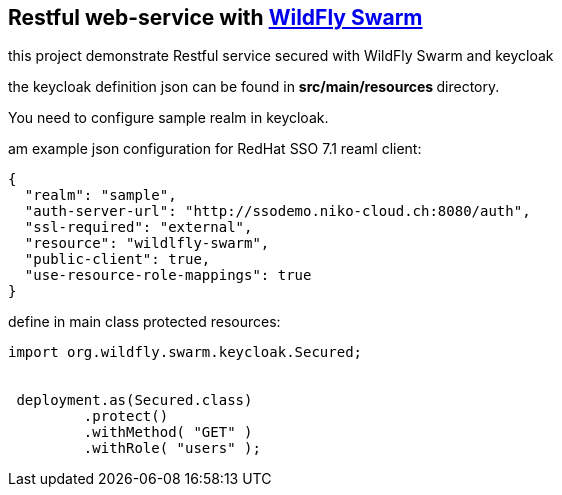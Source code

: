 == Restful web-service with http://wildfly-swarm.io/[WildFly Swarm]


this project demonstrate Restful service secured with WildFly Swarm
and keycloak

the keycloak definition json can be found in ** src/main/resources ** directory.

You need to configure sample realm in keycloak.

am example json configuration for RedHat SSO 7.1 reaml client:

[source,javascript]
----
{
  "realm": "sample",
  "auth-server-url": "http://ssodemo.niko-cloud.ch:8080/auth",
  "ssl-required": "external",
  "resource": "wildlfly-swarm",
  "public-client": true,
  "use-resource-role-mappings": true
}
----

define in main class protected resources:



[source,java]
----

import org.wildfly.swarm.keycloak.Secured;


 deployment.as(Secured.class)
         .protect()
         .withMethod( "GET" )
         .withRole( "users" );

----
